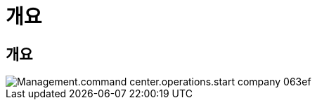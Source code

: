 = 개요




== 개요

image::Management.command_center.operations.start_company-063ef.png[Management.command center.operations.start company 063ef]
